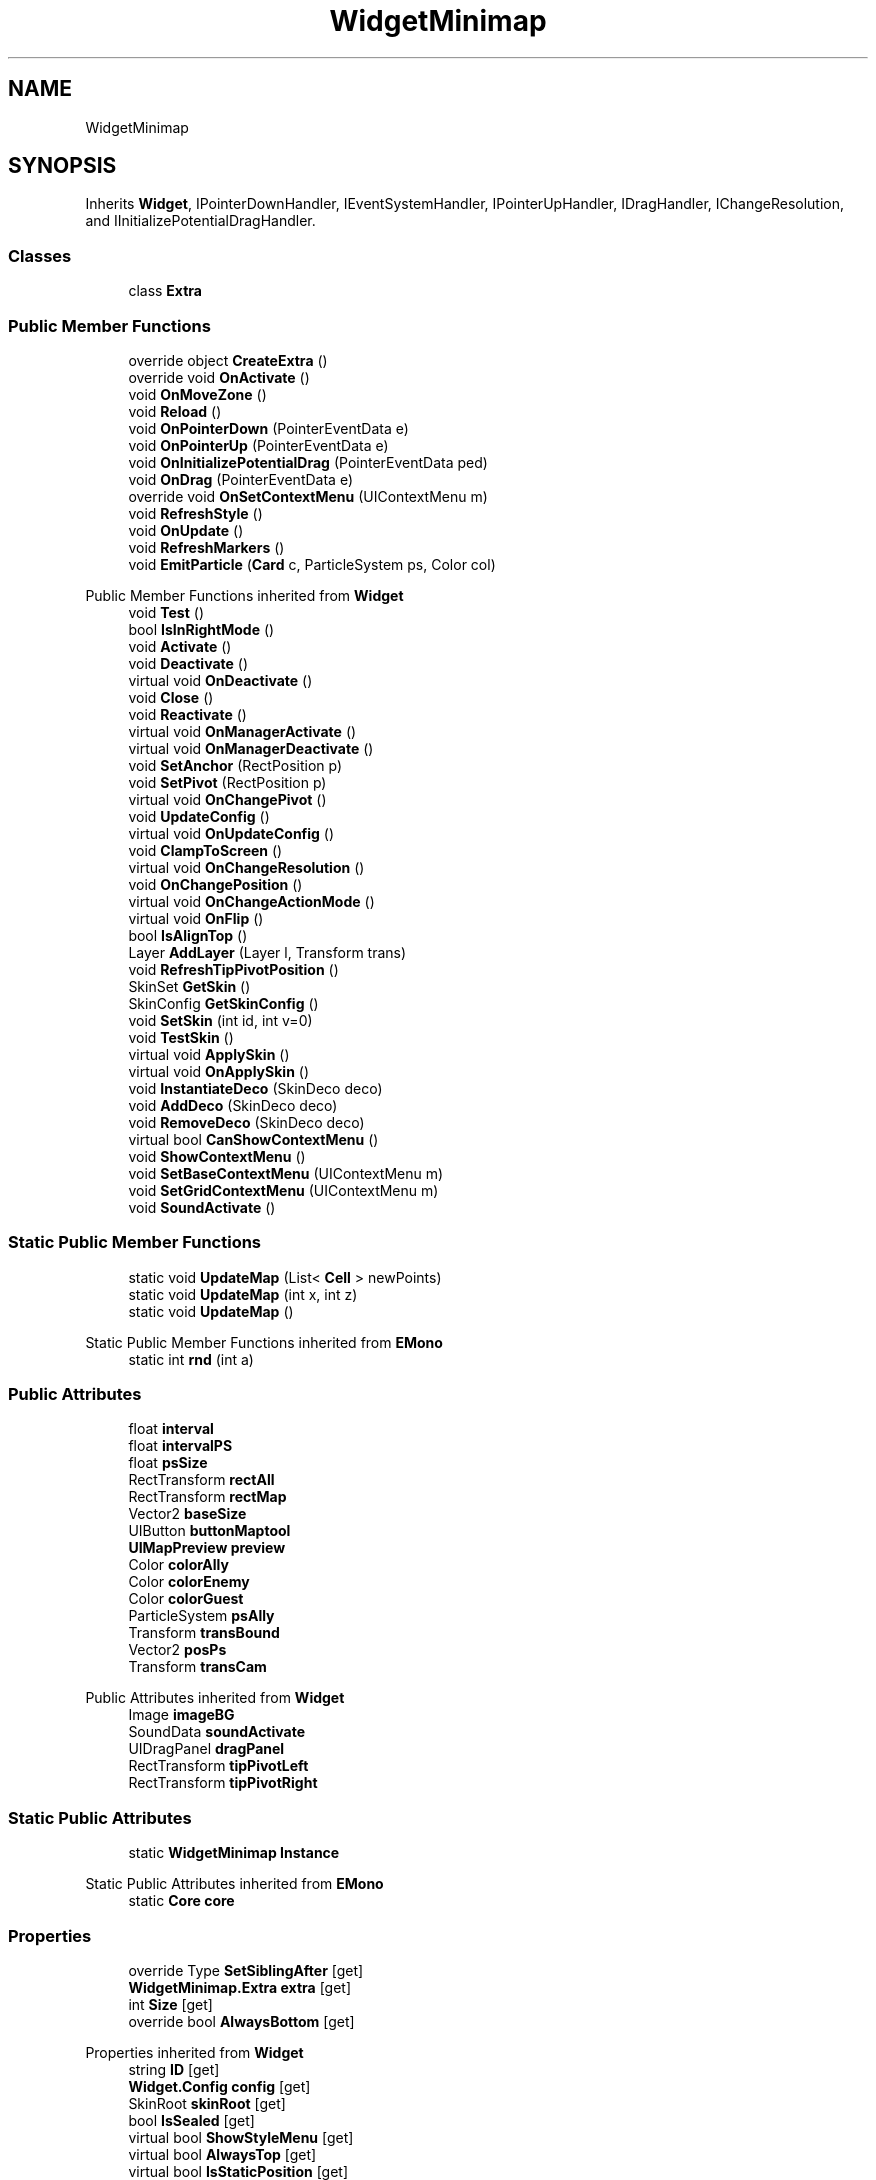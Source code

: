 .TH "WidgetMinimap" 3 "Elin Modding Docs Doc" \" -*- nroff -*-
.ad l
.nh
.SH NAME
WidgetMinimap
.SH SYNOPSIS
.br
.PP
.PP
Inherits \fBWidget\fP, IPointerDownHandler, IEventSystemHandler, IPointerUpHandler, IDragHandler, IChangeResolution, and IInitializePotentialDragHandler\&.
.SS "Classes"

.in +1c
.ti -1c
.RI "class \fBExtra\fP"
.br
.in -1c
.SS "Public Member Functions"

.in +1c
.ti -1c
.RI "override object \fBCreateExtra\fP ()"
.br
.ti -1c
.RI "override void \fBOnActivate\fP ()"
.br
.ti -1c
.RI "void \fBOnMoveZone\fP ()"
.br
.ti -1c
.RI "void \fBReload\fP ()"
.br
.ti -1c
.RI "void \fBOnPointerDown\fP (PointerEventData e)"
.br
.ti -1c
.RI "void \fBOnPointerUp\fP (PointerEventData e)"
.br
.ti -1c
.RI "void \fBOnInitializePotentialDrag\fP (PointerEventData ped)"
.br
.ti -1c
.RI "void \fBOnDrag\fP (PointerEventData e)"
.br
.ti -1c
.RI "override void \fBOnSetContextMenu\fP (UIContextMenu m)"
.br
.ti -1c
.RI "void \fBRefreshStyle\fP ()"
.br
.ti -1c
.RI "void \fBOnUpdate\fP ()"
.br
.ti -1c
.RI "void \fBRefreshMarkers\fP ()"
.br
.ti -1c
.RI "void \fBEmitParticle\fP (\fBCard\fP c, ParticleSystem ps, Color col)"
.br
.in -1c

Public Member Functions inherited from \fBWidget\fP
.in +1c
.ti -1c
.RI "void \fBTest\fP ()"
.br
.ti -1c
.RI "bool \fBIsInRightMode\fP ()"
.br
.ti -1c
.RI "void \fBActivate\fP ()"
.br
.ti -1c
.RI "void \fBDeactivate\fP ()"
.br
.ti -1c
.RI "virtual void \fBOnDeactivate\fP ()"
.br
.ti -1c
.RI "void \fBClose\fP ()"
.br
.ti -1c
.RI "void \fBReactivate\fP ()"
.br
.ti -1c
.RI "virtual void \fBOnManagerActivate\fP ()"
.br
.ti -1c
.RI "virtual void \fBOnManagerDeactivate\fP ()"
.br
.ti -1c
.RI "void \fBSetAnchor\fP (RectPosition p)"
.br
.ti -1c
.RI "void \fBSetPivot\fP (RectPosition p)"
.br
.ti -1c
.RI "virtual void \fBOnChangePivot\fP ()"
.br
.ti -1c
.RI "void \fBUpdateConfig\fP ()"
.br
.ti -1c
.RI "virtual void \fBOnUpdateConfig\fP ()"
.br
.ti -1c
.RI "void \fBClampToScreen\fP ()"
.br
.ti -1c
.RI "virtual void \fBOnChangeResolution\fP ()"
.br
.ti -1c
.RI "void \fBOnChangePosition\fP ()"
.br
.ti -1c
.RI "virtual void \fBOnChangeActionMode\fP ()"
.br
.ti -1c
.RI "virtual void \fBOnFlip\fP ()"
.br
.ti -1c
.RI "bool \fBIsAlignTop\fP ()"
.br
.ti -1c
.RI "Layer \fBAddLayer\fP (Layer l, Transform trans)"
.br
.ti -1c
.RI "void \fBRefreshTipPivotPosition\fP ()"
.br
.ti -1c
.RI "SkinSet \fBGetSkin\fP ()"
.br
.ti -1c
.RI "SkinConfig \fBGetSkinConfig\fP ()"
.br
.ti -1c
.RI "void \fBSetSkin\fP (int id, int v=0)"
.br
.ti -1c
.RI "void \fBTestSkin\fP ()"
.br
.ti -1c
.RI "virtual void \fBApplySkin\fP ()"
.br
.ti -1c
.RI "virtual void \fBOnApplySkin\fP ()"
.br
.ti -1c
.RI "void \fBInstantiateDeco\fP (SkinDeco deco)"
.br
.ti -1c
.RI "void \fBAddDeco\fP (SkinDeco deco)"
.br
.ti -1c
.RI "void \fBRemoveDeco\fP (SkinDeco deco)"
.br
.ti -1c
.RI "virtual bool \fBCanShowContextMenu\fP ()"
.br
.ti -1c
.RI "void \fBShowContextMenu\fP ()"
.br
.ti -1c
.RI "void \fBSetBaseContextMenu\fP (UIContextMenu m)"
.br
.ti -1c
.RI "void \fBSetGridContextMenu\fP (UIContextMenu m)"
.br
.ti -1c
.RI "void \fBSoundActivate\fP ()"
.br
.in -1c
.SS "Static Public Member Functions"

.in +1c
.ti -1c
.RI "static void \fBUpdateMap\fP (List< \fBCell\fP > newPoints)"
.br
.ti -1c
.RI "static void \fBUpdateMap\fP (int x, int z)"
.br
.ti -1c
.RI "static void \fBUpdateMap\fP ()"
.br
.in -1c

Static Public Member Functions inherited from \fBEMono\fP
.in +1c
.ti -1c
.RI "static int \fBrnd\fP (int a)"
.br
.in -1c
.SS "Public Attributes"

.in +1c
.ti -1c
.RI "float \fBinterval\fP"
.br
.ti -1c
.RI "float \fBintervalPS\fP"
.br
.ti -1c
.RI "float \fBpsSize\fP"
.br
.ti -1c
.RI "RectTransform \fBrectAll\fP"
.br
.ti -1c
.RI "RectTransform \fBrectMap\fP"
.br
.ti -1c
.RI "Vector2 \fBbaseSize\fP"
.br
.ti -1c
.RI "UIButton \fBbuttonMaptool\fP"
.br
.ti -1c
.RI "\fBUIMapPreview\fP \fBpreview\fP"
.br
.ti -1c
.RI "Color \fBcolorAlly\fP"
.br
.ti -1c
.RI "Color \fBcolorEnemy\fP"
.br
.ti -1c
.RI "Color \fBcolorGuest\fP"
.br
.ti -1c
.RI "ParticleSystem \fBpsAlly\fP"
.br
.ti -1c
.RI "Transform \fBtransBound\fP"
.br
.ti -1c
.RI "Vector2 \fBposPs\fP"
.br
.ti -1c
.RI "Transform \fBtransCam\fP"
.br
.in -1c

Public Attributes inherited from \fBWidget\fP
.in +1c
.ti -1c
.RI "Image \fBimageBG\fP"
.br
.ti -1c
.RI "SoundData \fBsoundActivate\fP"
.br
.ti -1c
.RI "UIDragPanel \fBdragPanel\fP"
.br
.ti -1c
.RI "RectTransform \fBtipPivotLeft\fP"
.br
.ti -1c
.RI "RectTransform \fBtipPivotRight\fP"
.br
.in -1c
.SS "Static Public Attributes"

.in +1c
.ti -1c
.RI "static \fBWidgetMinimap\fP \fBInstance\fP"
.br
.in -1c

Static Public Attributes inherited from \fBEMono\fP
.in +1c
.ti -1c
.RI "static \fBCore\fP \fBcore\fP"
.br
.in -1c
.SS "Properties"

.in +1c
.ti -1c
.RI "override Type \fBSetSiblingAfter\fP\fR [get]\fP"
.br
.ti -1c
.RI "\fBWidgetMinimap\&.Extra\fP \fBextra\fP\fR [get]\fP"
.br
.ti -1c
.RI "int \fBSize\fP\fR [get]\fP"
.br
.ti -1c
.RI "override bool \fBAlwaysBottom\fP\fR [get]\fP"
.br
.in -1c

Properties inherited from \fBWidget\fP
.in +1c
.ti -1c
.RI "string \fBID\fP\fR [get]\fP"
.br
.ti -1c
.RI "\fBWidget\&.Config\fP \fBconfig\fP\fR [get]\fP"
.br
.ti -1c
.RI "SkinRoot \fBskinRoot\fP\fR [get]\fP"
.br
.ti -1c
.RI "bool \fBIsSealed\fP\fR [get]\fP"
.br
.ti -1c
.RI "virtual bool \fBShowStyleMenu\fP\fR [get]\fP"
.br
.ti -1c
.RI "virtual bool \fBAlwaysTop\fP\fR [get]\fP"
.br
.ti -1c
.RI "virtual bool \fBIsStaticPosition\fP\fR [get]\fP"
.br
.ti -1c
.RI "virtual bool \fBAlwaysBottom\fP\fR [get]\fP"
.br
.ti -1c
.RI "virtual Type \fBSetSiblingAfter\fP\fR [get]\fP"
.br
.ti -1c
.RI "virtual bool \fBShowInBuildMode\fP\fR [get]\fP"
.br
.ti -1c
.RI "virtual bool \fBRightClickToClose\fP\fR [get]\fP"
.br
.ti -1c
.RI "virtual bool \fBAllowRightClickToClose\fP\fR [get]\fP"
.br
.in -1c

Properties inherited from \fBEMono\fP
.in +1c
.ti -1c
.RI "static \fBGame\fP \fBgame\fP\fR [get]\fP"
.br
.ti -1c
.RI "static bool \fBAdvMode\fP\fR [get]\fP"
.br
.ti -1c
.RI "static \fBPlayer\fP \fBplayer\fP\fR [get]\fP"
.br
.ti -1c
.RI "static \fBChara\fP \fBpc\fP\fR [get]\fP"
.br
.ti -1c
.RI "static \fBUI\fP \fBui\fP\fR [get]\fP"
.br
.ti -1c
.RI "static \fBMap\fP \fB_map\fP\fR [get]\fP"
.br
.ti -1c
.RI "static \fBZone\fP \fB_zone\fP\fR [get]\fP"
.br
.ti -1c
.RI "static \fBFactionBranch\fP \fBBranch\fP\fR [get]\fP"
.br
.ti -1c
.RI "static \fBFactionBranch\fP \fBBranchOrHomeBranch\fP\fR [get]\fP"
.br
.ti -1c
.RI "static \fBFaction\fP \fBHome\fP\fR [get]\fP"
.br
.ti -1c
.RI "static \fBScene\fP \fBscene\fP\fR [get]\fP"
.br
.ti -1c
.RI "static \fBBaseGameScreen\fP \fBscreen\fP\fR [get]\fP"
.br
.ti -1c
.RI "static \fBGameSetting\fP \fBsetting\fP\fR [get]\fP"
.br
.ti -1c
.RI "static \fBGameData\fP \fBgamedata\fP\fR [get]\fP"
.br
.ti -1c
.RI "static \fBColorProfile\fP \fBColors\fP\fR [get]\fP"
.br
.ti -1c
.RI "static \fBWorld\fP \fBworld\fP\fR [get]\fP"
.br
.ti -1c
.RI "static SoundManager \fBSound\fP\fR [get]\fP"
.br
.ti -1c
.RI "static \fBSourceManager\fP \fBsources\fP\fR [get]\fP"
.br
.ti -1c
.RI "static \fBSourceManager\fP \fBeditorSources\fP\fR [get]\fP"
.br
.ti -1c
.RI "static \fBCoreDebug\fP \fBdebug\fP\fR [get]\fP"
.br
.in -1c
.SS "Additional Inherited Members"


Public Types inherited from \fBWidget\fP
.in +1c
.ti -1c
.RI "enum \fBWidgetType\fP { \fBDefault\fP, \fBZoomMenu\fP }"
.br
.ti -1c
.RI "enum \fBState\fP { \fBActive\fP, \fBInactive\fP }"
.br
.in -1c

Protected Member Functions inherited from \fBWidget\fP
.in +1c
.ti -1c
.RI "void \fBClampToScreenEnsured\fP (Component c, Vector2 anchoredPos)"
.br
.ti -1c
.RI "void \fBClampToScreen\fP (RectTransform rect, float margin=10f)"
.br
.in -1c

Protected Attributes inherited from \fBWidget\fP
.in +1c
.ti -1c
.RI "bool \fBflip\fP"
.br
.in -1c
.SH "Detailed Description"
.PP 
Definition at line \fB7\fP of file \fBWidgetMinimap\&.cs\fP\&.
.SH "Member Function Documentation"
.PP 
.SS "override object WidgetMinimap\&.CreateExtra ()\fR [virtual]\fP"

.PP
Reimplemented from \fBWidget\fP\&.
.PP
Definition at line \fB10\fP of file \fBWidgetMinimap\&.cs\fP\&.
.SS "void WidgetMinimap\&.EmitParticle (\fBCard\fP c, ParticleSystem ps, Color col)"

.PP
Definition at line \fB239\fP of file \fBWidgetMinimap\&.cs\fP\&.
.SS "override void WidgetMinimap\&.OnActivate ()\fR [virtual]\fP"

.PP
Reimplemented from \fBWidget\fP\&.
.PP
Definition at line \fB56\fP of file \fBWidgetMinimap\&.cs\fP\&.
.SS "void WidgetMinimap\&.OnDrag (PointerEventData e)"

.PP
Definition at line \fB165\fP of file \fBWidgetMinimap\&.cs\fP\&.
.SS "void WidgetMinimap\&.OnInitializePotentialDrag (PointerEventData ped)"

.PP
Definition at line \fB159\fP of file \fBWidgetMinimap\&.cs\fP\&.
.SS "void WidgetMinimap\&.OnMoveZone ()"

.PP
Definition at line \fB99\fP of file \fBWidgetMinimap\&.cs\fP\&.
.SS "void WidgetMinimap\&.OnPointerDown (PointerEventData e)"

.PP
Definition at line \fB112\fP of file \fBWidgetMinimap\&.cs\fP\&.
.SS "void WidgetMinimap\&.OnPointerUp (PointerEventData e)"

.PP
Definition at line \fB154\fP of file \fBWidgetMinimap\&.cs\fP\&.
.SS "override void WidgetMinimap\&.OnSetContextMenu (UIContextMenu m)\fR [virtual]\fP"

.PP
Reimplemented from \fBWidget\fP\&.
.PP
Definition at line \fB170\fP of file \fBWidgetMinimap\&.cs\fP\&.
.SS "void WidgetMinimap\&.OnUpdate ()"

.PP
Definition at line \fB213\fP of file \fBWidgetMinimap\&.cs\fP\&.
.SS "void WidgetMinimap\&.RefreshMarkers ()"

.PP
Definition at line \fB229\fP of file \fBWidgetMinimap\&.cs\fP\&.
.SS "void WidgetMinimap\&.RefreshStyle ()"

.PP
Definition at line \fB205\fP of file \fBWidgetMinimap\&.cs\fP\&.
.SS "void WidgetMinimap\&.Reload ()"

.PP
Definition at line \fB106\fP of file \fBWidgetMinimap\&.cs\fP\&.
.SS "static void WidgetMinimap\&.UpdateMap ()\fR [static]\fP"

.PP
Definition at line \fB90\fP of file \fBWidgetMinimap\&.cs\fP\&.
.SS "static void WidgetMinimap\&.UpdateMap (int x, int z)\fR [static]\fP"

.PP
Definition at line \fB81\fP of file \fBWidgetMinimap\&.cs\fP\&.
.SS "static void WidgetMinimap\&.UpdateMap (List< \fBCell\fP > newPoints)\fR [static]\fP"

.PP
Definition at line \fB71\fP of file \fBWidgetMinimap\&.cs\fP\&.
.SH "Member Data Documentation"
.PP 
.SS "Vector2 WidgetMinimap\&.baseSize"

.PP
Definition at line \fB280\fP of file \fBWidgetMinimap\&.cs\fP\&.
.SS "UIButton WidgetMinimap\&.buttonMaptool"

.PP
Definition at line \fB286\fP of file \fBWidgetMinimap\&.cs\fP\&.
.SS "Color WidgetMinimap\&.colorAlly"

.PP
Definition at line \fB292\fP of file \fBWidgetMinimap\&.cs\fP\&.
.SS "Color WidgetMinimap\&.colorEnemy"

.PP
Definition at line \fB295\fP of file \fBWidgetMinimap\&.cs\fP\&.
.SS "Color WidgetMinimap\&.colorGuest"

.PP
Definition at line \fB298\fP of file \fBWidgetMinimap\&.cs\fP\&.
.SS "\fBWidgetMinimap\fP WidgetMinimap\&.Instance\fR [static]\fP"

.PP
Definition at line \fB262\fP of file \fBWidgetMinimap\&.cs\fP\&.
.SS "float WidgetMinimap\&.interval"

.PP
Definition at line \fB265\fP of file \fBWidgetMinimap\&.cs\fP\&.
.SS "float WidgetMinimap\&.intervalPS"

.PP
Definition at line \fB268\fP of file \fBWidgetMinimap\&.cs\fP\&.
.SS "Vector2 WidgetMinimap\&.posPs"

.PP
Definition at line \fB307\fP of file \fBWidgetMinimap\&.cs\fP\&.
.SS "\fBUIMapPreview\fP WidgetMinimap\&.preview"

.PP
Definition at line \fB289\fP of file \fBWidgetMinimap\&.cs\fP\&.
.SS "ParticleSystem WidgetMinimap\&.psAlly"

.PP
Definition at line \fB301\fP of file \fBWidgetMinimap\&.cs\fP\&.
.SS "float WidgetMinimap\&.psSize"

.PP
Definition at line \fB271\fP of file \fBWidgetMinimap\&.cs\fP\&.
.SS "RectTransform WidgetMinimap\&.rectAll"

.PP
Definition at line \fB274\fP of file \fBWidgetMinimap\&.cs\fP\&.
.SS "RectTransform WidgetMinimap\&.rectMap"

.PP
Definition at line \fB277\fP of file \fBWidgetMinimap\&.cs\fP\&.
.SS "Transform WidgetMinimap\&.transBound"

.PP
Definition at line \fB304\fP of file \fBWidgetMinimap\&.cs\fP\&.
.SS "Transform WidgetMinimap\&.transCam"

.PP
Definition at line \fB310\fP of file \fBWidgetMinimap\&.cs\fP\&.
.SH "Property Documentation"
.PP 
.SS "override bool WidgetMinimap\&.AlwaysBottom\fR [get]\fP"

.PP
Definition at line \fB47\fP of file \fBWidgetMinimap\&.cs\fP\&.
.SS "\fBWidgetMinimap\&.Extra\fP WidgetMinimap\&.extra\fR [get]\fP"

.PP
Definition at line \fB27\fP of file \fBWidgetMinimap\&.cs\fP\&.
.SS "override Type WidgetMinimap\&.SetSiblingAfter\fR [get]\fP"

.PP
Definition at line \fB17\fP of file \fBWidgetMinimap\&.cs\fP\&.
.SS "int WidgetMinimap\&.Size\fR [get]\fP"

.PP
Definition at line \fB37\fP of file \fBWidgetMinimap\&.cs\fP\&.

.SH "Author"
.PP 
Generated automatically by Doxygen for Elin Modding Docs Doc from the source code\&.

